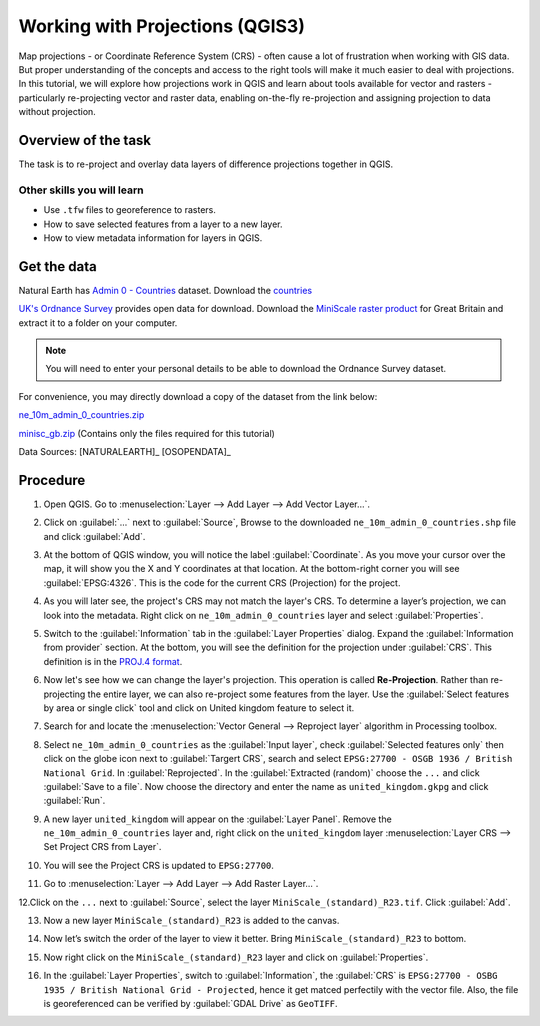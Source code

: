 Working with Projections (QGIS3)
================================

Map projections - or Coordinate Reference System (CRS) - often cause a lot of
frustration when working with GIS data.  But proper understanding of the
concepts and access to the right tools will make it much easier to deal with
projections. In this tutorial, we will explore how projections work in QGIS and
learn about tools available for vector and rasters - particularly re-projecting
vector and raster data, enabling on-the-fly re-projection and assigning
projection to data without projection.

Overview of the task
--------------------

The task is to re-project and overlay data layers of difference projections
together in QGIS.

Other skills you will learn
^^^^^^^^^^^^^^^^^^^^^^^^^^^
- Use ``.tfw`` files to georeference to rasters.
- How to save selected features from a layer to a new layer.
- How to view metadata information for layers in QGIS.

Get the data
------------

Natural Earth has `Admin 0 - Countries
<http://www.naturalearthdata.com/downloads/10m-cultural-vectors/>`_
dataset. Download the `countries
<http://www.naturalearthdata.com/http//www.naturalearthdata.com/download/10m/cultural/ne_10m_admin_0_countries.zip>`_

`UK's Ordnance Survey <https://www.ordnancesurvey.co.uk/>`_ provides open data
for download. Download the `MiniScale raster product
<https://www.ordnancesurvey.co.uk/opendatadownload/products.html>`_ for Great
Britain and extract it to a folder on your computer.

.. note::

   You will need to enter your personal details to be able to download the
   Ordnance Survey dataset.

For convenience, you may directly download a copy of the dataset from the link
below:

`ne_10m_admin_0_countries.zip <http://www.qgistutorials.com/downloads/ne_10m_admin_0_countries.zip>`_

`minisc_gb.zip <http://www.qgistutorials.com/downloads/minisc_gb.zip>`_ (Contains only the files
required for this tutorial)

Data Sources: [NATURALEARTH]_ [OSOPENDATA]_

Procedure
---------
1. Open QGIS. Go to :menuselection:`Layer --> Add Layer --> Add Vector
   Layer...`.

.. image:: /static/3/working_with_projections/images/1.png
   :align: center

2. Click on :guilabel:`...` next to :guilabel:`Source`, Browse to the downloaded ``ne_10m_admin_0_countries.shp`` file and click
   :guilabel:`Add`.

.. image:: /static/3/working_with_projections/images/2.png
   :align: center

3. At the bottom of QGIS window, you will notice the label
   :guilabel:`Coordinate`. As you move your cursor over the map, it will show
   you the X and Y coordinates at that location. At the bottom-right corner you
   will see :guilabel:`EPSG:4326`. This is the code for the current CRS
   (Projection) for the project.

.. image:: /static/3/working_with_projections/images/3.png
   :align: center

4. As you will later see, the project's CRS may not match the layer's CRS. To
   determine a layer’s projection, we can look into the metadata. Right click
   on ``ne_10m_admin_0_countries`` layer and select :guilabel:`Properties`.

.. image:: /static/3/working_with_projections/images/4.png
   :align: center

5. Switch to the :guilabel:`Information` tab in the :guilabel:`Layer Properties`
   dialog. Expand the :guilabel:`Information from provider` section. At the bottom, you will
   see the definition for the projection under :guilabel:`CRS`. This definition is in the `PROJ.4 format
   <https://en.wikipedia.org/wiki/PROJ.4>`_.

.. image:: /static/3/working_with_projections/images/5.png
   :align: center

6. Now let's see how we can change the layer's projection. This operation is
   called **Re-Projection**. Rather than re-projecting the entire layer, we can
   also re-project some features from the layer. Use the :guilabel:`Select
   features by area or single click` tool and click on United kingdom feature to
   select it.

.. image:: /static/3/working_with_projections/images/6.png
   :align: center

7. Search for and locate the :menuselection:`Vector General --> Reproject layer` algorithm in Processing toolbox. 

.. image:: /static/3/working_with_projections/images/7.png
   :align: center

8. Select ``ne_10m_admin_0_countries`` as the :guilabel:`Input layer`, check :guilabel:`Selected features only` then click on the globe icon next to :guilabel:`Targert CRS`, search and select ``EPSG:27700 - OSGB 1936 / British National Grid``. In :guilabel:`Reprojected`. In the :guilabel:`Extracted (random)` choose the ``...``  and click :guilabel:`Save to a file`. Now choose the directory and enter the name as ``united_kingdom.gkpg`` and click :guilabel:`Run`. 

.. image:: /static/3/working_with_projections/images/8.png
   :align: center

9. A new layer ``united_kingdom`` will appear on the :guilabel:`Layer Panel`. Remove the ``ne_10m_admin_0_countries`` layer and, right click on the ``united_kingdom`` layer :menuselection:`Layer CRS --> Set Project CRS from Layer`.


.. image:: /static/3/working_with_projections/images/9.png
   :align: center

10. You will see the Project CRS is updated to ``EPSG:27700``. 

.. image:: /static/3/working_with_projections/images/10.png
   :align: center

11. Go to :menuselection:`Layer --> Add Layer --> Add Raster Layer...`.

.. image:: /static/3/working_with_projections/images/11.png
   :align: center

12.Click on the ``...`` next to :guilabel:`Source`, select the layer ``MiniScale_(standard)_R23.tif``. Click :guilabel:`Add`. 

.. image:: /static/3/working_with_projections/images/12.png
   :align: center

13. Now a new layer ``MiniScale_(standard)_R23`` is added to the canvas.

.. image:: /static/3/working_with_projections/images/13.png
   :align: center

14. Now let’s switch the order of the layer to view it better. Bring ``MiniScale_(standard)_R23`` to bottom.

.. image:: /static/3/working_with_projections/images/14.png
   :align: center

15. Now right click on the ``MiniScale_(standard)_R23`` layer and click on :guilabel:`Properties`. 

.. image:: /static/3/working_with_projections/images/15.png
   :align: center

16. In the :guilabel:`Layer Properties`, switch to :guilabel:`Information`, the :guilabel:`CRS` is ``EPSG:27700 - OSBG 1935 / British National Grid - Projected``, hence it get matced perfectily with the vector file. Also, the file is georeferenced can be verified by :guilabel:`GDAL Drive` as ``GeoTIFF``.   

.. image:: /static/3/working_with_projections/images/16.png
   :align: center

